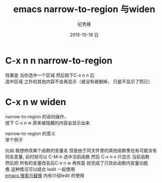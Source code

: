 # -*- coding:utf-8 -*-
#+LANGUAGE:  zh
#+TITLE:     emacs narrow-to-region 与widen
#+AUTHOR:    纪秀峰
#+EMAIL:     jixiuf@gmail.com
#+DATE:     2015-10-18 日
#+KEYWORDS:
#+OPTIONS:   H:2 num:nil toc:t \n:t @:t ::t |:t ^:nil -:t f:t *:t <:t
#+OPTIONS:   TeX:t LaTeX:t skip:nil d:nil todo:t pri:nil
*  C-x n n narrow-to-region
 效果是 当你选中一个区域 然后按下C-x n n 后
 选中区域 之外的其他内容不会再显示（被没有被删掉， 只是不显示了而已）
* C-x n w widen
  narrow-to-region 的返向操作，
  按下 C-x n w  原来被隐藏的内容会显示出来

narrow-to-region 的意义
举个例子

比如 我想修改某个函数的变量名 但是由于同文件里的其他函数里也有可能含有
同名变量, 此时就可以 C-M-h 选中当前函数 然后 C-x n n 只显示 当前函数
然后把 所有的变量改名后C-x n w 再恢复 就完成了只改此函数内变量功能
 像 这种情况可以结合 Iedit 一起使用
  [[file:00007-emacs-search-replace.org][emacs 搜索与替换]] 内有介绍Iedit 的使用



